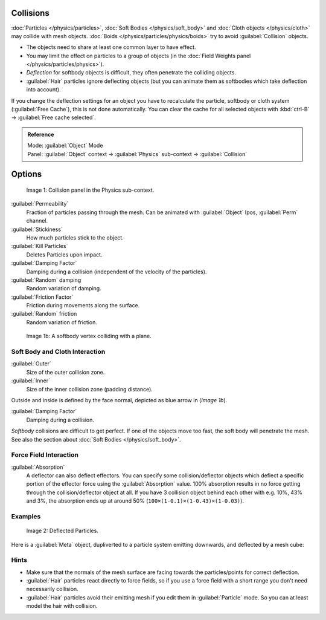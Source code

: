 
Collisions
**********

:doc:`Particles </physics/particles>`, :doc:`Soft Bodies </physics/soft_body>` and :doc:`Cloth objects </physics/cloth>` may collide with mesh objects. :doc:`Boids </physics/particles/physics/boids>` try to avoid :guilabel:`Collision` objects.


- The objects need to share at least one common layer to have effect.
- You may limit the effect on particles to a group of objects (in the :doc:`Field Weights panel </physics/particles/physics>`).
- *Deflection* for softbody objects is difficult, they often penetrate the colliding objects.
- :guilabel:`Hair` particles ignore deflecting objects (but you can animate them as softbodies which take deflection into account).

If you change the deflection settings for an object you have to recalculate the particle,
softbody or cloth system (:guilabel:`Free Cache`), this is not done automatically. You can
clear the cache for all selected objects with :kbd:`ctrl-B` → :guilabel:`Free cache
selected`.


.. admonition:: Reference
   :class: refbox

   | Mode:     :guilabel:`Object` Mode
   | Panel:    :guilabel:`Object` context → :guilabel:`Physics` sub-context → :guilabel:`Collision`


Options
*******

.. figure:: /images/Blender3D_2.58_CollisionPanel-2.49.jpg

   Image 1: Collision panel in the Physics sub-context.


:guilabel:`Permeability`
   Fraction of particles passing through the mesh. Can be animated with :guilabel:`Object` Ipos, :guilabel:`Perm` channel.

:guilabel:`Stickiness`
   How much particles stick to the object.

:guilabel:`Kill Particles`
   Deletes Particles upon impact.

:guilabel:`Damping Factor`
   Damping during a collision (independent of the velocity of the particles).
:guilabel:`Random` damping
   Random variation of damping.

:guilabel:`Friction Factor`
   Friction during movements along the surface.
:guilabel:`Random` friction
   Random variation of friction.


.. figure:: /images/Blender3D_VertexPlaneCollision.gif

   Image 1b: A softbody vertex colliding with a plane.


Soft Body and Cloth Interaction
===============================

:guilabel:`Outer`
   Size of the outer collision zone.
:guilabel:`Inner`
   Size of the inner collision zone (padding distance).

Outside and inside is defined by the face normal, depicted as blue arrow in (*Image 1b*).

:guilabel:`Damping Factor`
   Damping during a collision.

*Softbody* collisions are difficult to get perfect. If one of the objects move too fast,
the soft body will penetrate the mesh. See also the section about :doc:`Soft Bodies </physics/soft_body>`.



Force Field Interaction
=======================

:guilabel:`Absorption`
   A deflector can also deflect effectors. You can specify some collision/deflector objects which deflect a specific
   portion of the effector force using the :guilabel:`Absorption` value. 100% absorption results in no force getting
   through the collision/deflector object at all. If you have 3 collision object behind each other with e.g.
   10%, 43% and 3%, the absorption ends up at around 50% (``100×(1-0.1)×(1-0.43)×(1-0.03)``).


Examples
========

.. figure:: /images/UM_PART_XIII_KST_PI10.jpg

   Image 2: Deflected Particles.


Here is a :guilabel:`Meta` object, dupliverted to a particle system emitting downwards,
and deflected by a mesh cube:


Hints
=====

- Make sure that the normals of the mesh surface are facing towards the particles/points for correct deflection.
- :guilabel:`Hair` particles react directly to force fields, so if you use a force field with a short range you don't need necessarily collision.
- :guilabel:`Hair` particles avoid their emitting mesh if you edit them in :guilabel:`Particle` mode. So you can at least model the hair with collision.


